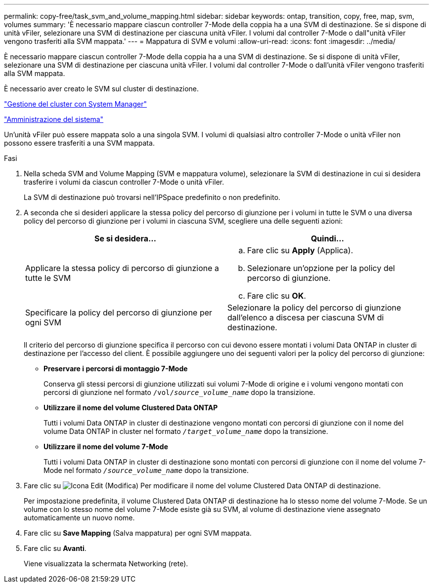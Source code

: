 ---
permalink: copy-free/task_svm_and_volume_mapping.html 
sidebar: sidebar 
keywords: ontap, transition, copy, free, map, svm, volumes 
summary: 'È necessario mappare ciascun controller 7-Mode della coppia ha a una SVM di destinazione. Se si dispone di unità vFiler, selezionare una SVM di destinazione per ciascuna unità vFiler. I volumi dal controller 7-Mode o dall"unità vFiler vengono trasferiti alla SVM mappata.' 
---
= Mappatura di SVM e volumi
:allow-uri-read: 
:icons: font
:imagesdir: ../media/


[role="lead"]
È necessario mappare ciascun controller 7-Mode della coppia ha a una SVM di destinazione. Se si dispone di unità vFiler, selezionare una SVM di destinazione per ciascuna unità vFiler. I volumi dal controller 7-Mode o dall'unità vFiler vengono trasferiti alla SVM mappata.

È necessario aver creato le SVM sul cluster di destinazione.

https://docs.netapp.com/us-en/ontap/concept_administration_overview.html["Gestione del cluster con System Manager"]

https://docs.netapp.com/ontap-9/topic/com.netapp.doc.dot-cm-sag/home.html["Amministrazione del sistema"]

Un'unità vFiler può essere mappata solo a una singola SVM. I volumi di qualsiasi altro controller 7-Mode o unità vFiler non possono essere trasferiti a una SVM mappata.

.Fasi
. Nella scheda SVM and Volume Mapping (SVM e mappatura volume), selezionare la SVM di destinazione in cui si desidera trasferire i volumi da ciascun controller 7-Mode o unità vFiler.
+
La SVM di destinazione può trovarsi nell'IPSpace predefinito o non predefinito.

. A seconda che si desideri applicare la stessa policy del percorso di giunzione per i volumi in tutte le SVM o una diversa policy del percorso di giunzione per i volumi in ciascuna SVM, scegliere una delle seguenti azioni:
+
|===
| Se si desidera... | Quindi... 


 a| 
Applicare la stessa policy di percorso di giunzione a tutte le SVM
 a| 
.. Fare clic su *Apply* (Applica).
.. Selezionare un'opzione per la policy del percorso di giunzione.
.. Fare clic su *OK*.




 a| 
Specificare la policy del percorso di giunzione per ogni SVM
 a| 
Selezionare la policy del percorso di giunzione dall'elenco a discesa per ciascuna SVM di destinazione.

|===
+
Il criterio del percorso di giunzione specifica il percorso con cui devono essere montati i volumi Data ONTAP in cluster di destinazione per l'accesso del client. È possibile aggiungere uno dei seguenti valori per la policy del percorso di giunzione:

+
** *Preservare i percorsi di montaggio 7-Mode*
+
Conserva gli stessi percorsi di giunzione utilizzati sui volumi 7-Mode di origine e i volumi vengono montati con percorsi di giunzione nel formato `/vol/__source_volume_name__` dopo la transizione.

** *Utilizzare il nome del volume Clustered Data ONTAP*
+
Tutti i volumi Data ONTAP in cluster di destinazione vengono montati con percorsi di giunzione con il nome del volume Data ONTAP in cluster nel formato `_/target_volume_name_` dopo la transizione.

** *Utilizzare il nome del volume 7-Mode*
+
Tutti i volumi Data ONTAP in cluster di destinazione sono montati con percorsi di giunzione con il nome del volume 7-Mode nel formato `_/source_volume_name_` dopo la transizione.



. Fare clic su image:../media/delete_me_edit_schedule.gif["Icona Edit (Modifica)"] Per modificare il nome del volume Clustered Data ONTAP di destinazione.
+
Per impostazione predefinita, il volume Clustered Data ONTAP di destinazione ha lo stesso nome del volume 7-Mode. Se un volume con lo stesso nome del volume 7-Mode esiste già su SVM, al volume di destinazione viene assegnato automaticamente un nuovo nome.

. Fare clic su *Save Mapping* (Salva mappatura) per ogni SVM mappata.
. Fare clic su *Avanti*.
+
Viene visualizzata la schermata Networking (rete).



